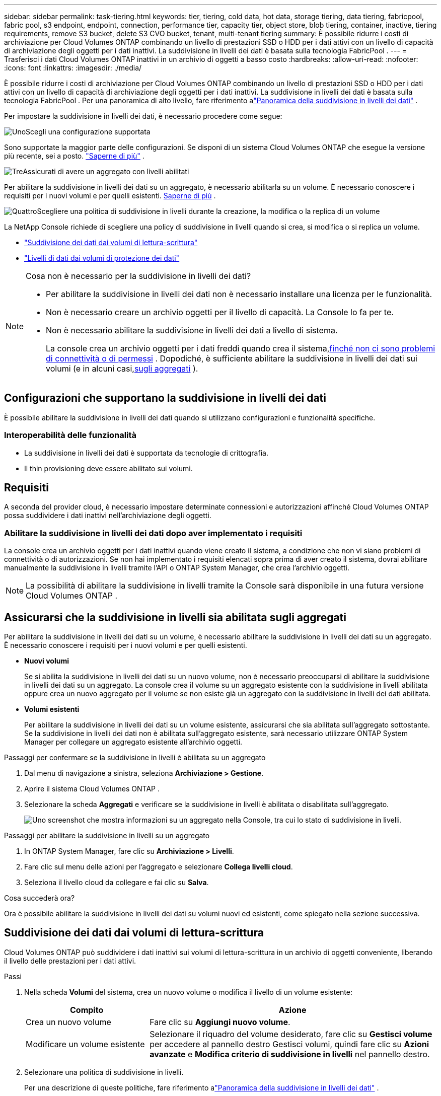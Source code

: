 ---
sidebar: sidebar 
permalink: task-tiering.html 
keywords: tier, tiering, cold data, hot data, storage tiering, data tiering, fabricpool, fabric pool, s3 endpoint, endpoint, connection, performance tier, capacity tier, object store, blob tiering, container, inactive, tiering requirements, remove S3 bucket, delete S3 CVO bucket, tenant, multi-tenant tiering 
summary: È possibile ridurre i costi di archiviazione per Cloud Volumes ONTAP combinando un livello di prestazioni SSD o HDD per i dati attivi con un livello di capacità di archiviazione degli oggetti per i dati inattivi.  La suddivisione in livelli dei dati è basata sulla tecnologia FabricPool . 
---
= Trasferisci i dati Cloud Volumes ONTAP inattivi in ​​un archivio di oggetti a basso costo
:hardbreaks:
:allow-uri-read: 
:nofooter: 
:icons: font
:linkattrs: 
:imagesdir: ./media/


[role="lead"]
È possibile ridurre i costi di archiviazione per Cloud Volumes ONTAP combinando un livello di prestazioni SSD o HDD per i dati attivi con un livello di capacità di archiviazione degli oggetti per i dati inattivi.  La suddivisione in livelli dei dati è basata sulla tecnologia FabricPool .  Per una panoramica di alto livello, fare riferimento alink:concept-data-tiering.html["Panoramica della suddivisione in livelli dei dati"] .

Per impostare la suddivisione in livelli dei dati, è necessario procedere come segue:

.image:https://raw.githubusercontent.com/NetAppDocs/common/main/media/number-1.png["Uno"]Scegli una configurazione supportata
[role="quick-margin-para"]
Sono supportate la maggior parte delle configurazioni.  Se disponi di un sistema Cloud Volumes ONTAP che esegue la versione più recente, sei a posto. link:task-tiering.html#configurations-that-support-data-tiering["Saperne di più"] .

.image:https://raw.githubusercontent.com/NetAppDocs/common/main/media/number-2.png["Due"]Garantire la connettività tra Cloud Volumes ONTAP e l'archiviazione degli oggetti
[role="quick-margin-list"]
ifdef::aws[]

* Per AWS, avrai bisogno di un endpoint VPC su S3. <<Requisiti per suddividere i dati inattivi in AWS S3,Saperne di più>> .


endif::aws[]

ifdef::azure[]

* Per Azure, non sarà necessario fare nulla finché la NetApp Console avrà le autorizzazioni necessarie. <<Requisiti per suddividere i dati inattivi in livelli nell'archiviazione BLOB di Azure,Saperne di più>> .


endif::azure[]

ifdef::gcp[]

* Per Google Cloud, è necessario configurare la subnet per l'accesso privato a Google e impostare un account di servizio. <<Requisiti per suddividere i dati inattivi in un bucket di Google Cloud Storage,Saperne di più>> .


endif::gcp[]

.image:https://raw.githubusercontent.com/NetAppDocs/common/main/media/number-3.png["Tre"]Assicurati di avere un aggregato con livelli abilitati
[role="quick-margin-para"]
Per abilitare la suddivisione in livelli dei dati su un aggregato, è necessario abilitarla su un volume.  È necessario conoscere i requisiti per i nuovi volumi e per quelli esistenti. <<Assicurarsi che la suddivisione in livelli sia abilitata sugli aggregati,Saperne di più>> .

.image:https://raw.githubusercontent.com/NetAppDocs/common/main/media/number-4.png["Quattro"]Scegliere una politica di suddivisione in livelli durante la creazione, la modifica o la replica di un volume
[role="quick-margin-para"]
La NetApp Console richiede di scegliere una policy di suddivisione in livelli quando si crea, si modifica o si replica un volume.

[role="quick-margin-list"]
* link:task-tiering.html#tier-data-from-read-write-volumes["Suddivisione dei dati dai volumi di lettura-scrittura"]
* link:task-tiering.html#tier-data-from-data-protection-volumes["Livelli di dati dai volumi di protezione dei dati"]


[NOTE]
.Cosa non è necessario per la suddivisione in livelli dei dati?
====
* Per abilitare la suddivisione in livelli dei dati non è necessario installare una licenza per le funzionalità.
* Non è necessario creare un archivio oggetti per il livello di capacità.  La Console lo fa per te.
* Non è necessario abilitare la suddivisione in livelli dei dati a livello di sistema.
+
La console crea un archivio oggetti per i dati freddi quando crea il sistema,<<Abilitare la suddivisione in livelli dei dati dopo aver implementato i requisiti,finché non ci sono problemi di connettività o di permessi>> .  Dopodiché, è sufficiente abilitare la suddivisione in livelli dei dati sui volumi (e in alcuni casi,<<Assicurarsi che la suddivisione in livelli sia abilitata sugli aggregati,sugli aggregati>> ).



====


== Configurazioni che supportano la suddivisione in livelli dei dati

È possibile abilitare la suddivisione in livelli dei dati quando si utilizzano configurazioni e funzionalità specifiche.

ifdef::aws[]



=== Supporto in AWS

* La suddivisione in livelli dei dati è supportata in AWS a partire da Cloud Volumes ONTAP 9.2.
* Il livello di prestazioni può essere costituito da SSD per uso generico (gp3 o gp2) o SSD Provisioned IOPS (io1).
+

NOTE: Si sconsiglia di suddividere i dati in livelli per l'archiviazione di oggetti quando si utilizzano HDD Throughput Optimized (st1).

* I dati inattivi vengono suddivisi in livelli nei bucket Amazon S3.  Il passaggio ad altri provider non è supportato.


endif::aws[]

ifdef::azure[]



=== Supporto in Azure

* In Azure è supportata la suddivisione in livelli dei dati come segue:
+
** Versione 9.4 con sistemi a nodo singolo
** Versione 9.6 con coppie HA


* Il livello di prestazioni può essere costituito da dischi gestiti Premium SSD, dischi gestiti Standard SSD o dischi gestiti Standard HDD.
* I dati inattivi sono suddivisi in livelli in Microsoft Azure Blob.  Il passaggio ad altri provider non è supportato.


endif::azure[]

ifdef::gcp[]



=== Supporto in Google Cloud

* La suddivisione in livelli dei dati è supportata in Google Cloud a partire da Cloud Volumes ONTAP 9.6.
* Il livello di prestazioni può essere costituito da dischi persistenti SSD, dischi persistenti bilanciati o dischi persistenti standard.
* I dati inattivi vengono archiviati su Google Cloud Storage.  Il passaggio ad altri provider non è supportato.


endif::gcp[]



=== Interoperabilità delle funzionalità

* La suddivisione in livelli dei dati è supportata da tecnologie di crittografia.
* Il thin provisioning deve essere abilitato sui volumi.




== Requisiti

A seconda del provider cloud, è necessario impostare determinate connessioni e autorizzazioni affinché Cloud Volumes ONTAP possa suddividere i dati inattivi nell'archiviazione degli oggetti.

ifdef::aws[]



=== Requisiti per suddividere i dati inattivi in AWS S3

Assicurarsi che Cloud Volumes ONTAP abbia una connessione a S3.  Il modo migliore per fornire tale connessione è creare un endpoint VPC per il servizio S3.  Per le istruzioni, fare riferimento al https://docs.aws.amazon.com/AmazonVPC/latest/UserGuide/vpce-gateway.html#create-gateway-endpoint["Documentazione AWS: creazione di un endpoint gateway"^] .

Quando crei l'endpoint VPC, assicurati di selezionare la regione, la VPC e la tabella di routing che corrispondono all'istanza Cloud Volumes ONTAP .  È inoltre necessario modificare il gruppo di sicurezza per aggiungere una regola HTTPS in uscita che consenta il traffico verso l'endpoint S3.  In caso contrario, Cloud Volumes ONTAP non potrà connettersi al servizio S3.

Se riscontri problemi, fai riferimento a https://aws.amazon.com/premiumsupport/knowledge-center/connect-s3-vpc-endpoint/["AWS Support Knowledge Center: perché non riesco a connettermi a un bucket S3 tramite un endpoint VPC gateway?"^] .

endif::aws[]

ifdef::azure[]



=== Requisiti per suddividere i dati inattivi in livelli nell'archiviazione BLOB di Azure

Non è necessario impostare una connessione tra il livello di prestazioni e il livello di capacità, purché la Console disponga delle autorizzazioni richieste.  La Console abilita un endpoint del servizio VNet se il ruolo personalizzato per l'agente della Console dispone delle seguenti autorizzazioni:

[source, json]
----
"Microsoft.Network/virtualNetworks/subnets/write",
"Microsoft.Network/routeTables/join/action",
----
Il ruolo personalizzato include le autorizzazioni per impostazione predefinita. https://docs.netapp.com/us-en/bluexp-setup-admin/reference-permissions-azure.html["Visualizza l'autorizzazione di Azure per l'agente della console"^]

endif::azure[]

ifdef::gcp[]



=== Requisiti per suddividere i dati inattivi in un bucket di Google Cloud Storage

* La subnet in cui risiede Cloud Volumes ONTAP deve essere configurata per l'accesso privato a Google.  Per le istruzioni, fare riferimento a https://cloud.google.com/vpc/docs/configure-private-google-access["Documentazione di Google Cloud: configurazione dell'accesso privato a Google"^] .
* È necessario collegare un account di servizio a Cloud Volumes ONTAP.
+
link:task-creating-gcp-service-account.html["Scopri come configurare questo account di servizio"] .

+
Quando si crea un sistema Cloud Volumes ONTAP , viene richiesto di selezionare questo account di servizio.

+
Se non selezioni un account di servizio durante la distribuzione, dovrai arrestare Cloud Volumes ONTAP, accedere alla console Google Cloud e quindi collegare l'account di servizio alle istanze di Cloud Volumes ONTAP .  È quindi possibile abilitare la suddivisione in livelli dei dati come descritto nella sezione successiva.

* Per crittografare il bucket con chiavi di crittografia gestite dal cliente, abilitare il bucket di archiviazione Google Cloud in modo che utilizzi la chiave.
+
link:task-setting-up-gcp-encryption.html["Scopri come utilizzare le chiavi di crittografia gestite dal cliente con Cloud Volumes ONTAP"] .



endif::gcp[]



=== Abilitare la suddivisione in livelli dei dati dopo aver implementato i requisiti

La console crea un archivio oggetti per i dati inattivi quando viene creato il sistema, a condizione che non vi siano problemi di connettività o di autorizzazioni.  Se non hai implementato i requisiti elencati sopra prima di aver creato il sistema, dovrai abilitare manualmente la suddivisione in livelli tramite l'API o ONTAP System Manager, che crea l'archivio oggetti.


NOTE: La possibilità di abilitare la suddivisione in livelli tramite la Console sarà disponibile in una futura versione Cloud Volumes ONTAP .



== Assicurarsi che la suddivisione in livelli sia abilitata sugli aggregati

Per abilitare la suddivisione in livelli dei dati su un volume, è necessario abilitare la suddivisione in livelli dei dati su un aggregato.  È necessario conoscere i requisiti per i nuovi volumi e per quelli esistenti.

* *Nuovi volumi*
+
Se si abilita la suddivisione in livelli dei dati su un nuovo volume, non è necessario preoccuparsi di abilitare la suddivisione in livelli dei dati su un aggregato.  La console crea il volume su un aggregato esistente con la suddivisione in livelli abilitata oppure crea un nuovo aggregato per il volume se non esiste già un aggregato con la suddivisione in livelli dei dati abilitata.

* *Volumi esistenti*
+
Per abilitare la suddivisione in livelli dei dati su un volume esistente, assicurarsi che sia abilitata sull'aggregato sottostante.  Se la suddivisione in livelli dei dati non è abilitata sull'aggregato esistente, sarà necessario utilizzare ONTAP System Manager per collegare un aggregato esistente all'archivio oggetti.



.Passaggi per confermare se la suddivisione in livelli è abilitata su un aggregato
. Dal menu di navigazione a sinistra, seleziona *Archiviazione > Gestione*.
. Aprire il sistema Cloud Volumes ONTAP .
. Selezionare la scheda *Aggregati* e verificare se la suddivisione in livelli è abilitata o disabilitata sull'aggregato.
+
image:screenshot_aggregate_tiering_enabled.png["Uno screenshot che mostra informazioni su un aggregato nella Console, tra cui lo stato di suddivisione in livelli."]



.Passaggi per abilitare la suddivisione in livelli su un aggregato
. In ONTAP System Manager, fare clic su *Archiviazione > Livelli*.
. Fare clic sul menu delle azioni per l'aggregato e selezionare *Collega livelli cloud*.
. Seleziona il livello cloud da collegare e fai clic su *Salva*.


.Cosa succederà ora?
Ora è possibile abilitare la suddivisione in livelli dei dati su volumi nuovi ed esistenti, come spiegato nella sezione successiva.



== Suddivisione dei dati dai volumi di lettura-scrittura

Cloud Volumes ONTAP può suddividere i dati inattivi sui volumi di lettura-scrittura in un archivio di oggetti conveniente, liberando il livello delle prestazioni per i dati attivi.

.Passi
. Nella scheda *Volumi* del sistema, crea un nuovo volume o modifica il livello di un volume esistente:
+
[cols="30,70"]
|===
| Compito | Azione 


| Crea un nuovo volume | Fare clic su *Aggiungi nuovo volume*. 


| Modificare un volume esistente | Selezionare il riquadro del volume desiderato, fare clic su *Gestisci volume* per accedere al pannello destro Gestisci volumi, quindi fare clic su *Azioni avanzate* e *Modifica criterio di suddivisione in livelli* nel pannello destro. 
|===
. Selezionare una politica di suddivisione in livelli.
+
Per una descrizione di queste politiche, fare riferimento alink:concept-data-tiering.html["Panoramica della suddivisione in livelli dei dati"] .

+
*Esempio*

+
image:screenshot_volumes_change_tiering_policy.png["Screenshot che mostra le opzioni disponibili per modificare i criteri di suddivisione in livelli per un volume."]

+
La console crea un nuovo aggregato per il volume se non esiste già un aggregato abilitato per il tiering dei dati.





== Livelli di dati dai volumi di protezione dei dati

Cloud Volumes ONTAP può suddividere i dati da un volume di protezione dati a un livello di capacità.  Se si attiva il volume di destinazione, i dati vengono gradualmente spostati al livello di prestazioni durante la lettura.

.Passi
. Dal menu di navigazione a sinistra, seleziona *Archiviazione > Gestione*.
. Nella pagina *Sistemi*, seleziona il sistema Cloud Volumes ONTAP che contiene il volume di origine, quindi trascinalo sul sistema su cui desideri replicare il volume.
. Seguire le istruzioni fino a raggiungere la pagina di suddivisione in livelli e abilitare la suddivisione dei dati in livelli per l'archiviazione degli oggetti.
+
*Esempio*

+
image:screenshot_replication_tiering.gif["Screenshot che mostra l'opzione di suddivisione in livelli S3 durante la replica di un volume."]

+
Per assistenza con la replica dei dati, fare riferimento a https://docs.netapp.com/us-en/bluexp-replication/task-replicating-data.html["Replica dei dati da e verso il cloud"^] .





== Modificare la classe di archiviazione per i dati a livelli

Dopo aver distribuito Cloud Volumes ONTAP, puoi ridurre i costi di archiviazione modificando la classe di archiviazione per i dati inattivi a cui non si è avuto accesso per 30 giorni.  I costi di accesso sono più elevati se si accede ai dati, quindi è necessario tenerne conto prima di modificare la classe di archiviazione.

La classe di archiviazione per i dati a livelli è a livello di sistema, non per volume.

Per informazioni sulle classi di archiviazione supportate, fare riferimento alink:concept-data-tiering.html["Panoramica della suddivisione in livelli dei dati"] .

.Passi
. Nel sistema Cloud Volumes ONTAP , fare clic sull'icona del menu e quindi su *Classi di archiviazione* o *Suddivisione in livelli di archiviazione BLOB*.
. Selezionare una classe di archiviazione e quindi fare clic su *Salva*.




== Modifica il rapporto di spazio libero per la suddivisione in livelli dei dati

Il rapporto di spazio libero per il tiering dei dati definisce la quantità di spazio libero richiesta sugli SSD/HDD Cloud Volumes ONTAP quando si suddividono i dati in livelli per l'archiviazione degli oggetti.  L'impostazione predefinita è il 10% di spazio libero, ma è possibile modificarla in base alle proprie esigenze.

Ad esempio, potresti scegliere meno del 10% di spazio libero per assicurarti di utilizzare la capacità acquistata.  La Console può quindi acquistare dischi aggiuntivi per te quando è necessaria ulteriore capacità (fino al raggiungimento del limite di dischi per l'aggregato).


CAUTION: Se lo spazio non è sufficiente, Cloud Volumes ONTAP non riesce a spostare i dati e si potrebbe verificare un calo delle prestazioni.  Ogni modifica deve essere effettuata con cautela.  In caso di dubbi, contattare l'assistenza NetApp per ricevere assistenza.

Il rapporto è importante per gli scenari di disaster recovery perché quando i dati vengono letti dall'archivio oggetti, Cloud Volumes ONTAP sposta i dati su SSD/HDD per garantire prestazioni migliori.  Se lo spazio non è sufficiente, Cloud Volumes ONTAP non può spostare i dati.  Tieni presente questo aspetto quando modifichi il rapporto, in modo da soddisfare le tue esigenze aziendali.

.Passi
. Dal riquadro di navigazione a sinistra, vai su *Amministrazione > Agenti*.
. Fare clic suimage:icon-action.png[""] icona per l'agente Console che gestisce il sistema Cloud Volumes ONTAP .
. Selezionare *Impostazioni Cloud Volumes ONTAP *.
+
image::screenshot-settings-cloud-volumes-ontap.png[Uno screenshot dell'opzione Impostazioni Cloud Volumes ONTAP sotto l'icona Impostazioni.]

. In *Capacità*, fare clic su *Soglie di capacità aggregata - Rapporto spazio libero per la suddivisione in livelli dei dati*.
+
image:screenshot-cvo-settings-page.png["Panoramica delle impostazioni di capacità di Cloud Volumes ONTAP."]

. Modifica la percentuale di spazio libero in base alle tue esigenze e fai clic su *Salva*.




== Modificare il periodo di raffreddamento per la politica di suddivisione automatica in livelli

Se hai abilitato il tiering dei dati su un volume Cloud Volumes ONTAP utilizzando il criterio di tiering _auto_, puoi adattare il periodo di raffreddamento predefinito in base alle tue esigenze aziendali.  Questa azione è supportata solo tramite ONTAP CLI e API.

Il periodo di raffreddamento è il numero di giorni per cui i dati utente in un volume devono rimanere inattivi prima che vengano considerati "freddi" e spostati nell'archiviazione degli oggetti.

Il periodo di raffreddamento predefinito per la politica di suddivisione automatica in livelli è di 31 giorni.  È possibile modificare il periodo di raffreddamento come segue:

* 9.8 o successivo: da 2 giorni a 183 giorni
* 9.7 o precedente: da 2 a 63 giorni


.Fare un passo
. Utilizzare il parametro _minimumCoolingDays_ con la richiesta API quando si crea un volume o si modifica un volume esistente.




== Rimuovere un bucket S3 durante la dismissione di un sistema

È possibile eliminare un bucket S3 con i dati suddivisi in livelli da un sistema Cloud Volumes ONTAP quando si dismette l'ambiente.

È possibile eliminare il bucket S3 solo se:

* Il sistema Cloud Volume ONTAP viene eliminato dalla Console.
* Tutti gli oggetti vengono eliminati dal bucket e il bucket S3 è vuoto.


Quando si dismette un sistema Cloud Volumes ONTAP , il bucket S3 creato per l'ambiente non viene eliminato automaticamente.  Invece, rimane in uno stato orfano per impedire qualsiasi perdita accidentale di dati.  È possibile eliminare gli oggetti nel bucket, quindi rimuovere il bucket S3 stesso oppure conservarlo per un uso successivo. Fare riferimento a https://docs.netapp.com/us-en/ontap-cli/vserver-object-store-server-bucket-delete.html#description["ONTAP CLI: eliminazione bucket server-archivio-oggetto vserver"^] .
